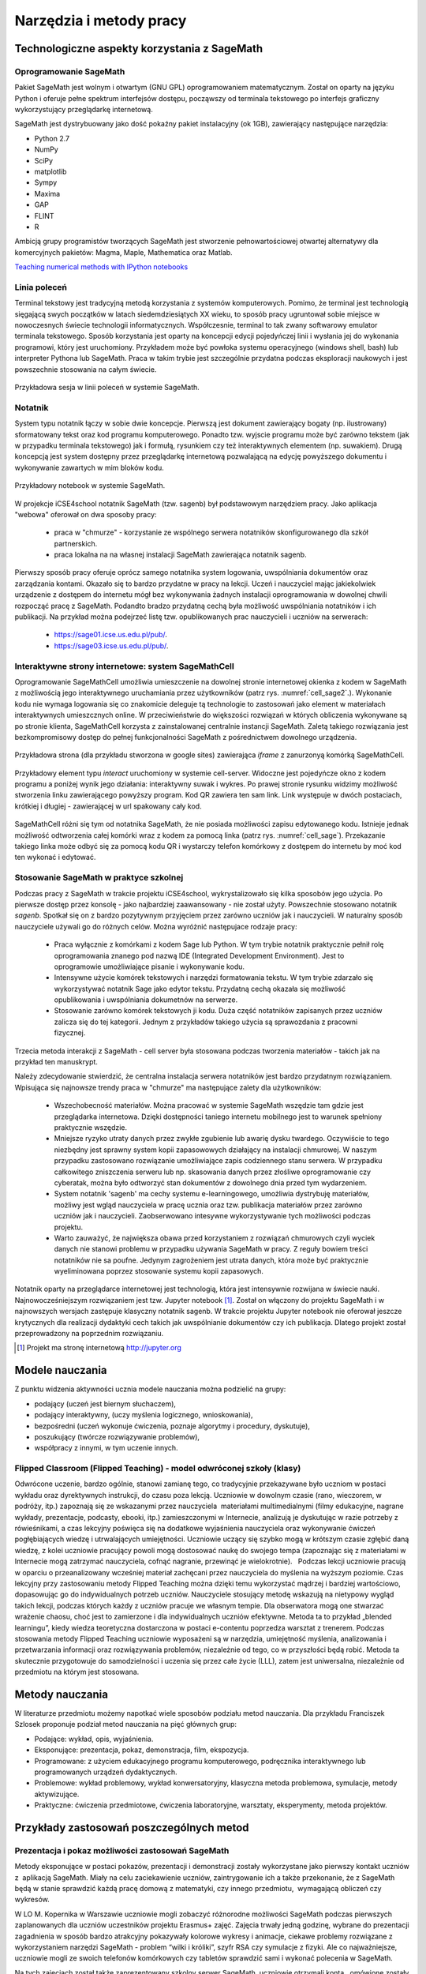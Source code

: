Narzędzia i metody pracy
========================


Technologiczne aspekty korzystania z SageMath
---------------------------------------------

Oprogramowanie SageMath
~~~~~~~~~~~~~~~~~~~~~~~


Pakiet SageMath jest wolnym i otwartym (GNU GPL) oprogramowaniem
matematycznym. Został on oparty na języku Python i oferuje pełne
spektrum interfejsów dostępu, począwszy od terminala tekstowego po
interfejs graficzny wykorzystujący przeglądarkę internetową.

SageMath jest dystrybuowany jako dość pokaźny pakiet instalacyjny (ok
1GB), zawierający następujące narzędzia:

- Python 2.7
- NumPy
- SciPy
- matplotlib
- Sympy
- Maxima
- GAP
- FLINT
- R


Ambicją grupy programistów tworzących SageMath jest stworzenie
pełnowartościowej otwartej alternatywy dla komercyjnych pakietów:
Magma, Maple, Mathematica oraz Matlab.


`Teaching numerical methods with IPython notebooks  <http://repository.kaust.edu.sa/kaust/bitstream/10754/346689/1/ketcheson.pdf>`_



Linia poleceń
~~~~~~~~~~~~~

Terminal tekstowy jest tradycyjną metodą korzystania z systemów
komputerowych. Pomimo, że terminal jest technologią sięgającą swych
początków w latach siedemdziesiątych XX wieku, to sposób pracy
ugruntował sobie miejsce w nowoczesnych świecie technologii
informatycznych. Współczesnie, terminal to tak zwany softwarowy
emulator terminala tekstowego. Sposób korzystania jest oparty na
koncepcji edycji pojedyńczej linii i wysłania jej do wykonania
programowi, który jest uruchomiony. Przykładem może być powłoka
systemu operacyjnego (windows shell, bash) lub interpreter Pythona lub
SageMath. Praca w takim trybie jest szczególnie przydatna podczas
eksploracji naukowych i jest powszechnie stosowania na całym świecie.


.. figure:: ./figs/cli_sage.png
       :align: center
       :width: 60%
               
       Przykładowa sesja w linii poleceń w systemie SageMath.




Notatnik
~~~~~~~~

System typu notatnik łączy w sobie dwie koncepcje. Pierwszą jest
dokument zawierający bogaty (np. ilustrowany) sformatowany tekst oraz
kod programu komputerowego. Ponadto tzw. wyjscie programu może być
zarówno tekstem (jak w przypadku terminala tekstowego) jak i formułą,
rysunkiem czy też interaktywnych elementem (np. suwakiem). Drugą
koncepcją jest system dostępny przez przeglądarkę internetową
pozwalającą na edycję powyższego dokumentu i wykonywanie zawartych w
mim bloków kodu.


.. figure:: ./figs/notebook_sage.png
       :align: center
       :width: 60%
       :name: notebook_sage
              
       Przykładowy notebook  w systemie SageMath.



W projekcje iCSE4school notatnik SageMath (tzw. sagenb) był
podstawowym narzędziem pracy. Jako aplikacja "webowa" oferował on dwa
sposoby pracy:

 - praca w "chmurze" - korzystanie ze wspólnego serwera notatników
   skonfigurowanego dla szkół partnerskich.
 - praca lokalna na na własnej instalacji SageMath zawierająca notatnik sagenb.

Pierwszy sposób pracy oferuje oprócz samego notatnika system
logowania, uwspólniania dokumentów oraz zarządzania kontami. Okazało
się to bardzo przydatne w pracy na lekcji. Uczeń i nauczyciel mając
jakiekolwiek urządzenie z dostępem do internetu mógł bez wykonywania
żadnych instalacji oprogramowania w dowolnej chwili rozpocząć pracę z
SageMath. Podandto bradzo przydatną cechą była możliwość uwspólniania
notatników i ich publikacji. Na przykład można podejrzeć listę
tzw. opublikowanych prac nauczycieli i uczniów na serwerach:

 - `<https://sage01.icse.us.edu.pl/pub/>`_.
 - `<https://sage03.icse.us.edu.pl/pub/>`_.




Interaktywne strony internetowe: system SageMathCell
~~~~~~~~~~~~~~~~~~~~~~~~~~~~~~~~~~~~~~~~~~~~~~~~~~~~

Oprogramowanie SageMathCell umożliwia umieszczenie na dowolnej stronie
internetowej okienka z kodem w SageMath z możliwością jego
interaktywnego uruchamiania przez użytkowników (patrz
rys. :numref:`cell_sage2`.). Wykonanie kodu nie wymaga logowania się co
znakomicie deleguje tą technologie to zastosowań jako element w
materiałach interaktywnych umieszcznych online. W przeciwieństwie do
większości rozwiązań w których obliczenia wykonywane są po stronie
klienta, SageMathCell korzysta z zainstalowanej centralnie instancji
SageMath. Zaletą takiego rozwiązania jest bezkompromisowy dostęp do
pełnej funkcjonalności SageMath z pośrednictwem dowolnego urządzenia.



.. figure:: ./figs/cell_sage2.png
       :align: center
       :width: 70%
       :name: cell_sage2
              
       Przykładowa strona (dla przykładu stworzona w google sites)
       zawierająca `iframe` z zanurzonyą komórką SageMathCell.

       
.. figure:: ./figs/cell_sage.png
       :align: center
       :width: 70%
       :name: cell_sage
              
       Przykładowy element typu *interact* uruchomiony w systemie
       cell-server. Widoczne jest pojedyńcze okno z kodem programu a
       poniżej wynik jego działania: interaktywny suwak i wykres. Po
       prawej stronie rysunku widzimy możliwość stworzenia linku
       zawierającego powyższy program. Kod QR zawiera ten sam
       link. Link występuje w dwóch postaciach, krótkiej i długiej -
       zawierającej w url spakowany cały kod. 



SageMathCell różni się tym od notatnika SageMath, że nie posiada
możliwości zapisu edytowanego kodu. Istnieje jednak możliwość
odtworzenia całej komórki wraz z kodem za pomocą linka (patrz
rys. :numref:`cell_sage`). Przekazanie takiego linka może odbyć się za
pomocą kodu QR i wystarczy telefon komórkowy z dostępem do internetu
by moć kod ten wykonać i edytować.
 


Stosowanie SageMath w praktyce szkolnej
~~~~~~~~~~~~~~~~~~~~~~~~~~~~~~~~~~~~~~~

Podczas pracy z SageMath w trakcie projektu iCSE4school,
wykrystalizowało się kilka sposobów jego użycia. Po pierwsze dostęp
przez konsolę - jako najbardziej zaawansowany - nie został
użyty. Powszechnie stosowano notatnik *sagenb*. Spotkał się on z
bardzo pozytywnym przyjęciem przez zarówno uczniów jak i
nauczycieli. W naturalny sposób nauczyciele używali go do różnych
celów. Można wyróżnić następujace rodzaje pracy:

 - Praca wyłącznie z komórkami z kodem Sage lub Python. W tym trybie
   notatnik praktycznie pełnił rolę oprogramowania znanego pod nazwą
   IDE (Integrated Development Environment). Jest to oprogramowie
   umożliwiające pisanie i wykonywanie kodu.

 - Intensywne użycie komórek tekstowych i narzędzi formatowania
   tekstu. W tym trybie zdarzało się wykorzystywać notatnik Sage jako
   edytor tekstu. Przydatną cechą okazała się możliwość opublikowania
   i uwspólniania dokumetnów na serwerze.
   
 - Stosowanie zarówno komórek tekstowych ji kodu. Duża część
   notatników zapisanych przez uczniów zalicza się do tej
   kategorii. Jednym z przykładów takiego użycia są sprawozdania z
   pracowni fizycznej.


Trzecia metoda interakcji z SageMath - cell server była stosowana
podczas tworzenia materiałów - takich jak na przykład ten manuskrypt. 

Należy zdecydowanie stwierdzić, że centralna instalacja serwera
notatników jest bardzo przydatnym rozwiązaniem. Wpisująca się
najnowsze trendy praca w "chmurze" ma następujące zalety dla
użytkowników:

 - Wszechobecność materiałów. Można pracować w systemie SageMath
   wszędzie tam gdzie jest przeglądarka internetowa. Dzięki
   dostępności taniego internetu mobilnego jest to warunek spełniony
   praktycznie wszędzie.
 - Mniejsze ryzyko utraty danych przez zwykłe zgubienie lub awarię dysku
   twardego. Oczywiście to tego niezbędny jest sprawny system kopii
   zapasowowych działający na instalacji chmurowej. W naszym przypadku
   zastosowano rozwiązanie umożliwiające zapis codziennego stanu
   serwera. W przypadku całkowitego zniszczenia serweru lub
   np. skasowania danych przez złośliwe oprogramowanie czy cyberatak,
   można było odtworzyć stan dokumentów z dowolnego dnia przed tym
   wydarzeniem.
 - System notatnik 'sagenb' ma cechy systemu e-learningowego,
   umożliwia dystrybuję materiałów, możliwy jest wgląd nauczyciela w
   pracę ucznia oraz tzw. publikacja materiałów przez zarówno uczniów
   jak i nauczycieli. Zaobserwowano intesywne wykorzystywanie tych
   możliwości podczas projektu.

 - Warto zauważyć, że największa obawa przed korzystaniem z rozwiązań
   chmurowych czyli wyciek danych nie stanowi problemu w przypadku
   używania SageMath w pracy. Z reguły bowiem treści notatników nie sa
   poufne. Jedynym zagrożeniem jest utrata danych, która może być
   praktycznie wyeliminowana poprzez stosowanie systemu kopii
   zapasowych.

Notatnik oparty na przeglądarce internetowej jest technologią, która
jest intensywnie rozwijana w świecie nauki. Najnowocześniejszym
rozwiązaniem jest tzw. Jupyter notebook [#jupyter]_. Został on
włączony do projektu SageMath i w najnowszych wersjach zastępuje
klasyczny notatnik sagenb. W trakcie projektu Jupyter notebook nie
oferował jeszcze krytycznych dla realizacji dydaktyki cech takich jak
uwspólnianie dokumentów czy ich publikacja. Dlatego projekt został
przeprowadzony na poprzednim rozwiązaniu.

.. [#jupyter] Projekt ma stronę internetową http://jupyter.org

              
Modele nauczania
----------------

Z punktu widzenia aktywności ucznia modele nauczania można podzielić na
grupy:

-  podający (uczeń jest biernym słuchaczem),
-  podający interaktywny, (uczy myślenia logicznego, wnioskowania),
-  bezpośredni (uczeń wykonuje ćwiczenia, poznaje algorytmy i procedury,
   dyskutuje),
-  poszukujący (twórcze rozwiązywanie problemów),
-  współpracy z innymi, w tym uczenie innych.

Flipped Classroom (Flipped Teaching) - model odwróconej szkoły (klasy)
~~~~~~~~~~~~~~~~~~~~~~~~~~~~~~~~~~~~~~~~~~~~~~~~~~~~~~~~~~~~~~~~~~~~~~

Odwrócone uczenie, bardzo ogólnie, stanowi zamianę tego, co tradycyjnie
przekazywane było uczniom w postaci wykładu oraz dyrektywnych
instrukcji, do czasu poza lekcją. Uczniowie w dowolnym czasie (rano,
wieczorem, w podróży, itp.) zapoznają się ze wskazanymi przez
nauczyciela  materiałami multimedialnymi (filmy edukacyjne, nagrane
wykłady, prezentacje, podcasty, ebooki, itp.) zamieszczonymi w
Internecie, analizują je dyskutując w razie potrzeby z rówieśnikami, a
czas lekcyjny poświęca się na dodatkowe wyjaśnienia nauczyciela oraz
wykonywanie ćwiczeń pogłębiających wiedzę i utrwalających umiejętności.
Uczniowie uczący się szybko mogą w krótszym czasie zgłębić daną wiedzę,
z kolei uczniowie pracujący powoli mogą dostosować naukę do swojego
tempa (zapoznając się z materiałami w Internecie mogą zatrzymać
nauczyciela, cofnąć nagranie, przewinąć je wielokrotnie).   Podczas
lekcji uczniowie pracują w oparciu o przeanalizowany wcześniej materiał
zachęcani przez nauczyciela do myślenia na wyższym poziomie. Czas
lekcyjny przy zastosowaniu metody Flipped Teaching można dzięki temu
wykorzystać mądrzej i bardziej wartościowo, dopasowując go do
indywidualnych potrzeb uczniów. Nauczyciele stosujący metodę wskazują na
nietypowy wygląd takich lekcji, podczas których każdy z uczniów pracuje
we własnym tempie. Dla obserwatora mogą one stwarzać wrażenie chaosu,
choć jest to zamierzone i dla indywidualnych uczniów efektywne. Metoda
ta to przykład „blended learningu”, kiedy wiedza teoretyczna dostarczona
w postaci e-contentu poprzedza warsztat z trenerem. Podczas stosowania
metody Flipped Teaching uczniowie wyposażeni są w narzędzia, umiejętność
myślenia, analizowania i przetwarzania informacji oraz rozwiązywania
problemów, niezależnie od tego, co w przyszłości będą robić. Metoda ta
skutecznie przygotowuje do samodzielności i uczenia się przez całe życie
(LLL), zatem jest uniwersalna, niezależnie od przedmiotu na którym jest
stosowana.

Metody nauczania
----------------

W literaturze przedmiotu możemy napotkać wiele sposobów podziału
metod nauczania. Dla przykładu Franciszek Szlosek proponuje podział
metod nauczania na pięć głównych grup:

-  Podające: wykład, opis, wyjaśnienia.
-  Eksponujące: prezentacja, pokaz, demonstracja, film, ekspozycja.
-  Programowane: z użyciem edukacyjnego programu komputerowego,
   podręcznika interaktywnego lub programowanych urządzeń dydaktycznych.
-  Problemowe: wykład problemowy, wykład konwersatoryjny, klasyczna
   metoda problemowa, symulacje, metody aktywizujące.
-  Praktyczne: ćwiczenia przedmiotowe, ćwiczenia laboratoryjne,
   warsztaty, eksperymenty, metoda projektów.

Przykłady zastosowań poszczególnych metod
-----------------------------------------

Prezentacja i pokaz możliwości zastosowań SageMath
~~~~~~~~~~~~~~~~~~~~~~~~~~~~~~~~~~~~~~~~~~~~~~

Metody eksponujące w postaci pokazów, prezentacji i demonstracji zostały
wykorzystane jako pierwszy kontakt uczniów z  aplikacją SageMath. Miały na
celu zaciekawienie uczniów, zaintrygowanie ich a także przekonanie, że z
SageMath będą w stanie sprawdzić każdą pracę domową z matematyki, czy innego
przedmiotu,  wymagającą obliczeń czy wykresów.

W LO M. Kopernika w Warszawie uczniowie mogli zobaczyć różnorodne
możliwości SageMath podczas pierwszych zaplanowanych dla uczniów uczestników
projektu Erasmus+ zajęć. Zajęcia trwały jedną godzinę, wybrane do
prezentacji zagadnienia w sposób bardzo atrakcyjny pokazywały kolorowe
wykresy i animacje, ciekawe problemy rozwiązane z wykorzystaniem
narzędzi SageMath - problem “wilki i króliki”, szyfr RSA czy symulacje z
fizyki. Ale co najważniejsze, uczniowie mogli ze swoich telefonów
komórkowych czy tabletów sprawdzić sami i wykonać polecenia w SageMath.

Na tych zajęciach został także zaprezentowany szkolny serwer SageMath,
uczniowie otrzymali konta,  omówione zostały kolejne zajęcia a także
projekt do samodzielnego wykonania na serwerze SageMath.

Uwaga metodyczna:

Warto zadbać aby uczniowie na początku cyklu zajęć widzieli ich cel w
postaci zadania, jakie stawia przed nimi nauczyciel. Równie ważne jest
aby uczniowie zobaczyli jakim sposobem ten cel można osiągnąć a także
zainteresowali się twórczo  nowo poznawanym tematem. Jeśli chodzi o nowe
technologie czy narzędzia informatyczne bardzo ważne jest aby nauczyciel
zapytał uczniów jakie oni sami  mieliby pomysły na zastosowanie i
wykorzystanie nowego narzędzia. Uczniowie wówczas mogą się wykazać
czasem zaskakującą kreatywnością, czasem bardzo praktycznym podejściem.

Warsztaty - ćwiczenia praktyczne z wykorzystaniem SageMath
~~~~~~~~~~~~~~~~~~~~~~~~~~~~~~~~~~~~~~~~~~~~~~~~~~~~~~

Warsztaty umożliwiają kształtowanie umiejętności zastosowania wiedzy w
praktyce. Polegają przykładowo na rozwiązywaniu zadań, wykonywaniu
doświadczeń i eksperymentów,   planowaniu i wykonywaniu pomiarów,
obliczeń oraz interpretowaniu wyników badań, wykonywaniu symulacji
praktycznych i teoretycznych, analizowaniu  i praktycznym
poznawaniu zjawisk z różnych dziedzin nauki.

Warsztaty służą kształtowaniu umiejętności twórczego wykorzystania
wiedzy w praktyce (np. samodzielne poznawanie cech konstrukcji,
systemów, procesów, zjawisk), co zmusza ucznia do odkrywania,
analizowania, pomysłowości, rozwija naturalną ciekawość,  zadawanie
pytań i poszukiwanie odpowiedzi.

W LO im. M. Kopernika w Warszawie metoda warsztatów została wykorzystana
jako kolejne zajęcia po prezentacji możliwości SageMath. Posłużyła do nauki
praktycznego wykorzystania i sprawdzenia przez uczniów prezentowanych
możliwości. Nauczyciel wybrał najpierw zestaw poleceń do wykonania przez
uczniów jednocześnie prezentując na ekranie z rzutnika ich wykonanie.
Następnie nauczyciel przedstawił uczniom zestaw zagadnień do
samodzielnego wykonania. Takie zajęcia odbywały się zarówno podczas
zajęć lekcyjnych jak i pozalekcyjnych dla grupy uczniów uczestników
projektu Erasmus+. Zajęcia warsztatowe zostały również przeprowadzone do
nauki tworzenia skryptów Python, które były uruchamiane w środowisku
SageMath.

Zakres godzinowy i tematyczny zajęć warsztatowych był różnorodny, były
prowadzone w wielu grupach. Zajęcia zostały poddane ewaluacji. W
ankietach ewaluacyjnych zostały zbadane poszczególne elementy
warsztatów: trudność zagadnień, przystępność materiałów dla ucznia,
przydatność SageMath z punktu widzenia wykorzystania jego narzędzi do prac
domowych, projektów czy przyszłych zastosowań. Uczniowie wypowiadali się
także temat sposobu przeprowadzenia zajęć. Wszyscy wypowiedzieli się za
tym, aby więcej było zadań do samodzielnego wykonania w grupach.

Uwaga metodyczna:

Podczas warsztatów takie polecenia dla ucznia, które są w formie
powtarzania poleceń wykonywanych przez nauczyciela nie mogą trwać długo,
ponieważ uczniowie poczują się znudzeni. Takie zajęcia muszą być
przeplatane aktywnym zadaniem dla ucznia, wymagającym od niego
kreatywności. Uczniowie preferują pracę w grupach podczas warsztatów.

Metoda projektu, projekty grupowe HS
~~~~~~~~~~~~~~~~~~~~~~~~~~~~~~~~~~~~

Spośród metod praktycznych stosowanych podczas zajęć szkolnych, na
szczególną uwagę zasługuje metoda projektów. Aktywizuje ucznia do
kreatywnych poszukiwań i rozwiązywania problemów, uczy współpracy i
odpowiedzialności oraz dokumentowania i prezentowania wyników prac.
Dlatego warto sięgać po tę metodę na każdym etapie edukacyjnym.

Potrzeby społeczne są niżej w piramidzie potrzeb i dlatego każda praca w
grupie angażuje ucznia bardziej niż praca indywidualna, każdej pracy w
grupie towarzyszą emocje, a emocje z kolei sprawiają, że uczenie się
nabiera innego oblicza, dlatego uczniowie często nie określają swojej
pracy w projekcie jako „uczenie się”.  

Metoda projektów powstała w latach 20-tych, jako przeciwwaga do
nauczania przedmiotowego i systemu klasowo-lekcyjnego Taki system
nauczania zrywał z przedmiotowym układem, skupiał naukę z różnych
dziedzin w jeden problem do rozwiązania zagadnień np. badawczych i
wiązał działalność praktyczną z pracą intelektualną. Twórcą metody
projektów był W. H. Kilpatrick, którego ideą było uczenie się przez
działanie. Obecnie nauczanie zintegrowane, które jest wykorzystywane w
wielu szkołach niepublicznych,  nawiązuje do tej metody.

Założeniem metody projektów jest wdrażanie uczniów do twórczego i
problemowego myślenia i działania. Pomaga przygotowywać uczniów do
rozwiązywania realnych problemów, korzystania z różnorodnych źródeł
informacji, pozwala dostrzegać związki pomiędzy różnymi dyscyplinami
nauki,  pomaga łączyć teorię i praktykę oraz myślenie i działanie - daje
możliwość uczenia się za pomocą wielu aktywności.

-  Metoda projektów stwarza pole do działań ucznia:
-  rozpoznanie i opis sytuacji problemowej,
-  formułowanie celów i zadań,
-  kreatywność, generowanie pomysłów,
-  integrowanie wiedzy z różnych przedmiotów nauczania,
-  uruchamianie wyobraźni,
-  odpowiedzialność, samodzielność,
-  planowanie zadań, ocena złożoności i trudności zadań,
-  wytrwałość w poszukiwaniu rozwiązań i realizacji zadań,
-   samokształcenie,
-  przygotowanie i prowadzenie publicznych wystąpień,

W zakresie zdobywania informacji:

-  korzystanie z różnych źródeł informacji,
-  analizowanie jakości informacji i ocena ich wiarygodności,
-  klasyfikowanie przydatności informacji z punktu widzenia celów,
-  wykorzystanie informacji zgodnie z prawem autorskim,
-  prezentowanie informacji.

Projekty grupowe pozwalają dodatkowo kształtować umiejętności
współdziałania:

-  komunikowania się, (także elektronicznego),
-  planowania i organizowania własnej pracy i pracy w grupie,
-  wymiany zasobów, (np. elektronicznej)
-  wyrażanie własnych opinii i korzystania z opinii wyrażanych
   przez innych członków grupy,
-  rozwiązywanie konfliktów.

Założeniem metody projektów jest wdrażanie uczniów do twórczego i
problemowego myślenia i działania. Polega na planowaniu i wykonywaniu
przez uczniów zadań określonych w ramach projektu (np. w instrukcji do
projektu), poprzez samodzielne poszukiwanie i rozwiązywanie problemów
pod opieką nauczyciela. Opiera się na praktycznym działaniu:
rozpoznawaniu problemów, stawianiu tez i pytań, dowodzeniu, poszukiwaniu
odpowiedzi przez obserwacje, badania, analizy, obliczenia, symulacje,
eksperymenty czy inne aktywności, np. działania lokalne, społeczne.
Uczestnicy realizują temat projektu rozłożony w czasie, pracują
samodzielnie lub w zespołach, czy grupach np. klasy, szkoły, z innych
szkół czy krajów.

Przygotowanie  przez nauczyciela projektu przedmiotowego (lub
międzyprzedmiotowego)  obejmuje:

-  wybór zagadnienia do realizacji z wykorzystaniem metody projektów na
   podstawie analizy efektów kształcenia i ewentualnych możliwości
   podejmowania działań międzyprzedmiotowych,
-  przygotowanie instrukcji dla uczniów, zawierającej: określenie celów,
   metod pracy, terminy realizacji poszczególnych etapów i całości,
   zadań uczniów, wymagań co do rezultatu pracy,  sposobu prezentacji
   wykonanych zadań i kryteria oceniania,
-  przygotowanie uczniów do pracy metodą projektów, szczególnie jeśli
   wcześniej nie wykonywali projektów, omówienie z uczniami zadań i
   wyników prac,
-  motywowanie uczniów do zaangażowania się w projekt, podanie
   przykładów tematów projektów, badań wykonanych przez uczniów,
   odpowiedzi na pytania problemowe, pokazanie opisów projektów,
   prezentacji, sprawozdań czy filmów zrealizowanych przez innych
   uczniów.
-  wprowadzenie uczniów w wybrane zagadnienie wzbudzenie ich
   zainteresowania, wskazanie możliwych do rozważenia problemów,
   przykłady narzędzi, które można użyć do realizacji projektu.
-  przygotowanie planu doboru grup do realizacji projektów – nauczyciel
   wybiera sposób podziału na grupy, szczególnie jeśli chciałby
   zbalansować grupy według wybranego kryterium. Mogą to być:

-  grupy jednorodne ze względu na wybrane kryterium np. osiągnięcia
   szkolne, aktywność, umiejętności  lub zainteresowania,
-  grupy o pełnym zróżnicowaniu - każda grupa ma pełny zbiór wg
   założonego kryterium,    
-  grupy koleżeńskie, chętnie wybierane przez uczniów, ale trudniejsze
   do zarządzania przez nauczyciela i niekiedy powodujące problemy
   integracyjne klasy,
-  grupy doboru celowego lub zadaniowego,
-  grupy według kolejności na liście klasy,
-  grupy losowe

Metoda projektów wymaga od nauczyciela wcielenia się w nieco inną rolę.
Z osoby dominującej, wyznaczającej tok pracy ucznia oraz głównego źródła
informacji (szczególnie jeśli nauczyciel pracuje najczęściej metodami
podającymi, mało zostawiając miejsca na aktywność i samodzielność
uczniów) - nauczyciel powinien się zmienić w dyskretnego przewodnika,
obserwatora i pomocnika. Warto tak zorganizować projekt, aby lwia część
prac została wykonana jako praca domowa uczniów i poświęcić np. 15 minut
kilku lekcji na pokaz postępów prac. Uczniowie mogą zaplanować wspólne
spotkania w szkole, poza szkołą, albo wykorzystać techniki informacyjne
i komunikacyjne. Nauczyciel monitoruje postępy realizacji projektu,
zgłasza uwagi i doradza.


Z moich obserwacji wynika, że zarówno praca w grupach dwuosobowych, jak
i praca w większych grupach jest przez uczniów bardzo chętnie
podejmowana. Uczniowie lubią wyzwania, inspirują się wzajemnie, uczą się
od siebie, poddają pomysły krytycznej ocenie, w grupie są bardziej
aktywni i twórczy. Ale z punktu widzenia nauczyciela praca grupowa
uczniów jest trudniejsza do przygotowania i zarządzania, wymaga
wnikliwej analizy przy wyborze celów i przemyśleń sposobu ich
realizowania.

Wielokrotnie namawiam do współpracy w projekcie międzyprzedmiotowym
 nauczycieli innych przedmiotów. Dopytuję ich, czy realizują projekty na
swoich lekcjach i niestety z przykrością muszę stwierdzić, że nie jest
to metoda chętnie wybierana przez nauczycieli. Na pytanie „dlaczego
nie?”, odpowiadają najczęściej,  że „projekty zabierają wiele godzin,
które powinni wykorzystać na realizację materiału” lub, że „projekty
niczego nie uczą i na takie zabawy nie mają czasu” albo, że uczniowie
znajdują jednego pracowitego ucznia w grupie, który wszystko zrobi a
reszta nie robi nic, albo też, że nauczyciel przesuwa termin oddania
projektu po raz kolejny, uczniowie się tłumaczą, że część projektu
jeszcze nie jest gotowa, ponieważ ktoś był chory albo ma angielski po
południu i nie mogli się spotkać. Nauczyciele uważają tę metodę za zbyt
pracochłonną i trudną do realizacji. Dlatego niezbyt chętnie  sięgają po
metodę projektu.  Rzeczywiście to niełatwe i wymaga wnikliwych
przemyśleń, a sama metoda ma też wady i pułapki, czyhające zarówno na
nauczyciela, jak i na uczniów.  

Najczęściej podnoszone jest pytanie, czy metodę projektów da się
zastosować do  skutecznej realizacji obowiązkowego programu nauczania
czyli zawartej w nim wiedzy (pojęć, faktów). Szczególnie w kontekście
wielu godzin poświęconych na omawianie, wykonywanie i prezentowanie
projektów. Wątpliwości budzi także mała skuteczność zdobywania wiedzy
przez ucznia na podstawie prezentacji projektów wykonanych przez inne
grupy czy innych uczniów.

Ale chyba największy problem jest taki, że duża część nauczycieli jest
przywiązana do tradycyjnych metod nauczania i rzadziej wybiera metody
aktywne podczas zajęć.

Na obronę metody projektów należy podkreślić, że większości zagrożeń da
się uniknąć, jeśli się je zna.

W LO im. M. Kopernika w Warszawie metoda projektu została wykorzystana
podczas zajęć informatyki. Projekty zostały wykonane w trzech grupach
uczniów z klasy drugiej, tematem projektu było badanie funkcji.

Opis realizacji tego projektu znajduje się w rozdziale “Projekt grupowy
- ewaluacja”

Zaprezentowane zostały materiały w postaci instrukcji do projektu, opisu
przeprowadzonych zajęć i przykładowych prac uczniów. Ponadto realizacja
projektu w trzech grupach została zaplanowana tak, aby posłużyła do
wykonania badań ewaluacyjnych porównujących wykorzystane metody. To
badanie pokazało, że projekt został bardzo dobrze oceniony przez
uczniów, uznali, że dużo się nauczyli przydatnych rzeczy i była to dla
nich twórcze zadanie.

Uwaga metodyczna:

SageMath ma bardzo bogate możliwości, które mogą posłużyć nauczycielowi do
zaplanowania zadań o szerszym charakterze, niż pojedyncza lekcja czy
cykl lekcji. Można zaplanować długoterminowe  prace o charakterze
problemowym, kiedy uczniowie sami dochodzą do zbadania lub udowodnienia
teorii, praw czy zasad. Sformułowane problemy, pytania, zagadnienia,
łącznie z poznaniem teorii można zlecić uczniom  jako tematy do
odwróconych lekcji czy prac grupowych lub projektów indywidualnych.
 Ponadto w oddziałach, w których uczniowie znają język Python można
zaplanować zagadnienia wymagające napisania skryptów, które pozwolą na
realizację zaplanowanego algorytmu do rozwiązania problemu.  W ten
sposób można zrealizować wiele celów zarówno dotyczących realizacji
materiału jak i dać uczniom okazję do kreatywności. Warto nabywać
doświadczeń i w każdym kolejnym projekcie eliminować  napotkane
problemy. Zaś zdobywane przez ucznia umiejętności podczas pracy metodą
projektów są ogromnie istotne w procesie nauczania jako całości.  

Podsumowanie tego rozdziału
---------------------------

Nasze doświadczenia pokazują, że znajomość możliwości SageMath pozwala na
zorganizowanie ciekawych zajęć zarówno lekcyjnych, jak i pozalekcyjnych,
w formie warsztatów, pracy problemowej, w formie odwróconej lekcji czy
projektów przedmiotowych, międzyprzedmiotowych, indywidualnych i
grupowych. Jeśli nauczyciel chciałby urozmaicać metody dydaktyczne,
sięgać po nowe technologie oparte na doświadczeniach innych nauczycieli
aby stale rozwijać zainteresowania uczniów -  z pewnością znajdzie w
proponowanej metodyce i przygotowanych materiałach (rezultatach naszego
projektu) cenne inspiracje wzbogacające jego warsztat pracy.


